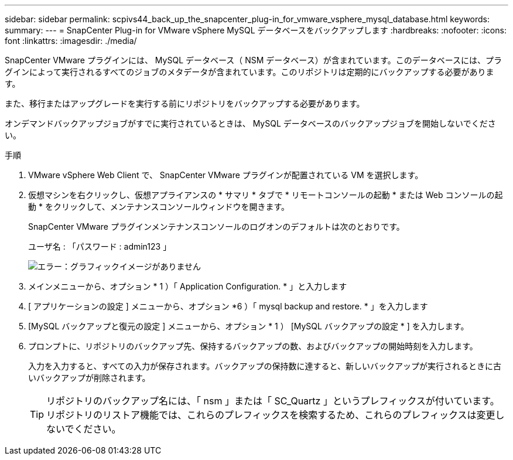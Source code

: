 ---
sidebar: sidebar 
permalink: scpivs44_back_up_the_snapcenter_plug-in_for_vmware_vsphere_mysql_database.html 
keywords:  
summary:  
---
= SnapCenter Plug-in for VMware vSphere MySQL データベースをバックアップします
:hardbreaks:
:nofooter: 
:icons: font
:linkattrs: 
:imagesdir: ./media/


[role="lead"]
SnapCenter VMware プラグインには、 MySQL データベース（ NSM データベース）が含まれています。このデータベースには、プラグインによって実行されるすべてのジョブのメタデータが含まれています。このリポジトリは定期的にバックアップする必要があります。

また、移行またはアップグレードを実行する前にリポジトリをバックアップする必要があります。

オンデマンドバックアップジョブがすでに実行されているときは、 MySQL データベースのバックアップジョブを開始しないでください。

.手順
. VMware vSphere Web Client で、 SnapCenter VMware プラグインが配置されている VM を選択します。
. 仮想マシンを右クリックし、仮想アプライアンスの * サマリ * タブで * リモートコンソールの起動 * または Web コンソールの起動 * をクリックして、メンテナンスコンソールウィンドウを開きます。
+
SnapCenter VMware プラグインメンテナンスコンソールのログオンのデフォルトは次のとおりです。

+
ユーザ名 : 「パスワード : admin123 」

+
image:scpivs44_image21.png["エラー：グラフィックイメージがありません"]

. メインメニューから、オプション * 1 ）「 Application Configuration. * 」と入力します
. [ アプリケーションの設定 ] メニューから、オプション *6 ）「 mysql backup and restore. * 」を入力します
. [MySQL バックアップと復元の設定 ] メニューから、オプション * 1 ） [MySQL バックアップの設定 * ] を入力します。
. プロンプトに、リポジトリのバックアップ先、保持するバックアップの数、およびバックアップの開始時刻を入力します。
+
入力を入力すると、すべての入力が保存されます。バックアップの保持数に達すると、新しいバックアップが実行されるときに古いバックアップが削除されます。

+

TIP: リポジトリのバックアップ名には、「 nsm 」または「 SC_Quartz 」というプレフィックスが付いています。リポジトリのリストア機能では、これらのプレフィックスを検索するため、これらのプレフィックスは変更しないでください。


